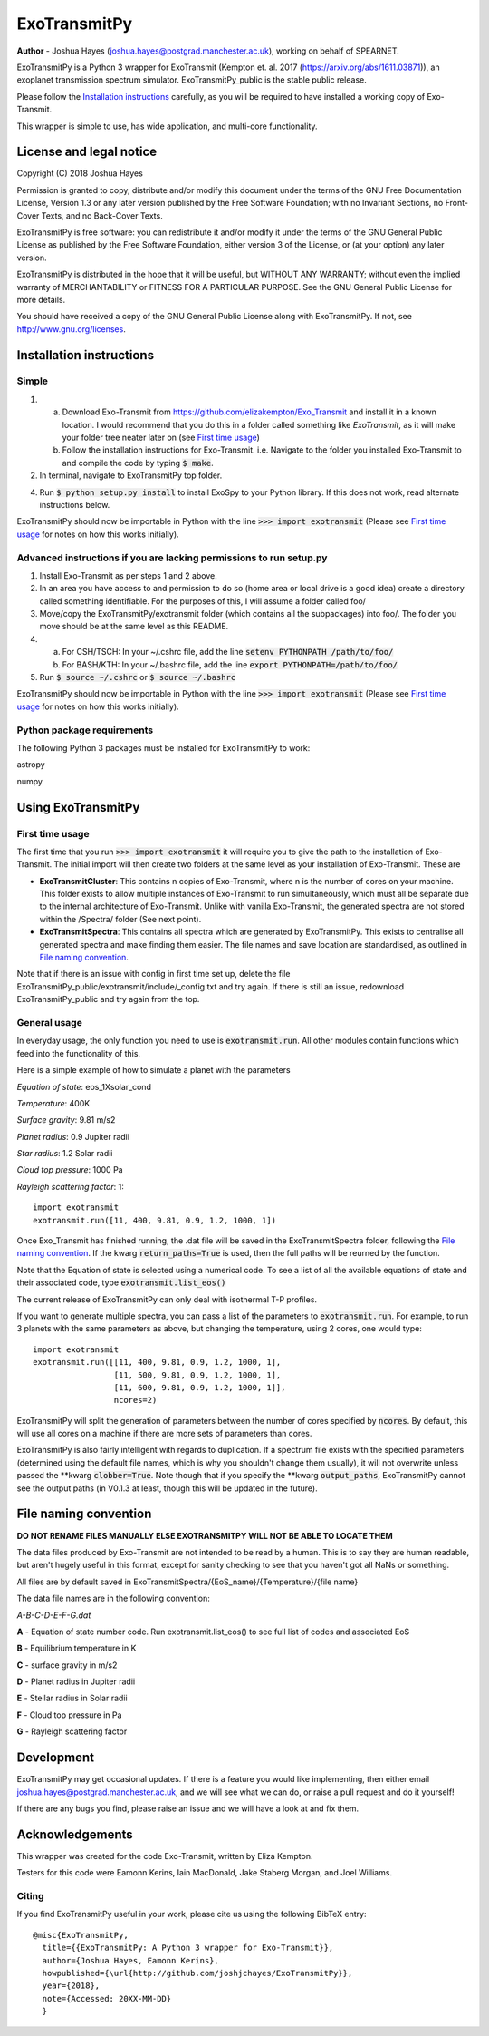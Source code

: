 =================
**ExoTransmitPy**
=================

**Author** - Joshua Hayes (joshua.hayes@postgrad.manchester.ac.uk), working on behalf of SPEARNET.

ExoTransmitPy is a Python 3 wrapper for ExoTransmit (Kempton et. al. 2017 (https://arxiv.org/abs/1611.03871)), an exoplanet transmission spectrum simulator. ExoTransmitPy_public is the stable public release.

Please follow the `Installation instructions`_ carefully, as you will be required to have installed a working copy of Exo-Transmit.

This wrapper is simple to use, has wide application, and multi-core functionality.


License and legal notice
========================
Copyright (C) 2018 Joshua Hayes

Permission is granted to copy, distribute and/or modify this document under the terms of the GNU Free Documentation License, Version 1.3 or any later version published by the Free Software Foundation; with no Invariant Sections, no Front-Cover Texts, and no Back-Cover Texts.

ExoTransmitPy is free software: you can redistribute it and/or modify it under the terms of the GNU General Public License as published by the Free Software Foundation, either version 3 of the License, or (at your option) any later version.

ExoTransmitPy is distributed in the hope that it will be useful, but WITHOUT ANY WARRANTY; without even the implied warranty of MERCHANTABILITY or FITNESS FOR A PARTICULAR PURPOSE.  See the GNU General Public License for more details.

You should have received a copy of the GNU General Public License along with ExoTransmitPy.  If not, see http://www.gnu.org/licenses.


Installation instructions
=========================

Simple
------
1. a) Download Exo-Transmit from https://github.com/elizakempton/Exo_Transmit and install it in a known location. I would recommend that you do this in a folder called something like `ExoTransmit`, as it will make your folder tree neater later on (see `First time usage`_)

   b) Follow the installation instructions for Exo-Transmit. i.e. Navigate to the folder you installed Exo-Transmit to and compile the code by typing :code:`$ make`.

2. In terminal, navigate to ExoTransmitPy top folder.

4. Run :code:`$ python setup.py install` to install ExoSpy to your Python library. If this does not work, read alternate instructions below.

ExoTransmitPy should now be importable in Python with the line :code:`>>> import exotransmit` (Please see `First time usage`_ for notes on how this works initially).

Advanced instructions if you are lacking permissions to run setup.py
--------------------------------------------------------------------

1. Install Exo-Transmit as per steps 1 and 2 above.

2. In an area you have access to and permission to do so (home area or local drive is a good idea) create a directory called something identifiable. For the purposes of this, I will assume a folder called foo/

3. Move/copy the ExoTransmitPy/exotransmit folder (which contains all the subpackages) into foo/. The folder you move should be at the same level as this README.

4. a) For CSH/TSCH: In your ~/.cshrc file, add the line :code:`setenv PYTHONPATH /path/to/foo/`
   b) For BASH/KTH: In your ~/.bashrc file, add the line :code:`export PYTHONPATH=/path/to/foo/`

5. Run :code:`$ source ~/.cshrc` or :code:`$ source ~/.bashrc`

ExoTransmitPy should now be importable in Python with the line :code:`>>> import exotransmit` (Please see `First time usage`_ for notes on how this works initially).

Python package requirements
---------------------------

The following Python 3 packages must be installed for ExoTransmitPy to work:

astropy

numpy


Using ExoTransmitPy
============================

First time usage
----------------

The first time that you run :code:`>>> import exotransmit` it will require you to give the path to the installation of Exo-Transmit. The initial import will then create two folders at the same level as your installation of Exo-Transmit. These are

- **ExoTransmitCluster**: This contains n copies of Exo-Transmit, where n is the number of cores on your machine. This folder exists to allow multiple instances of Exo-Transmit to run simultaneously, which must all be separate due to the internal architecture of Exo-Transmit. Unlike with vanilla Exo-Transmit, the generated spectra are not stored within the /Spectra/ folder (See next point).

- **ExoTransmitSpectra**: This contains all spectra which are generated by ExoTransmitPy. This exists to centralise all generated spectra and make finding them easier. The file names and save location are standardised, as outlined in `File naming convention`_.

Note that if there is an issue with config in first time set up, delete the file ExoTransmitPy_public/exotransmit/include/_config.txt and try again. If there is still an issue, redownload ExoTransmitPy_public and try again from the top.


General usage
-------------

In everyday usage, the only function you need to use is :code:`exotransmit.run`. All other modules contain functions which feed into the functionality of this.

Here is a simple example of how to simulate a planet with the parameters

*Equation of state*: eos_1Xsolar_cond

*Temperature*: 400K

*Surface gravity*: 9.81 m/s2

*Planet radius*: 0.9 Jupiter radii

*Star radius*: 1.2 Solar radii

*Cloud top pressure*: 1000 Pa

*Rayleigh scattering factor*: 1::

	import exotransmit
	exotransmit.run([11, 400, 9.81, 0.9, 1.2, 1000, 1])

Once Exo_Transmit has finished running, the .dat file will be saved in the ExoTransmitSpectra folder, following the `File naming convention`_. If the kwarg :code:`return_paths=True` is used, then the full paths will be reurned by the function.

Note that the Equation of state is selected using a numerical code. To see a list of all the available equations of state and their associated code, type :code:`exotransmit.list_eos()`

The current release of ExoTransmitPy can only deal with isothermal T-P profiles.

If you want to generate multiple spectra, you can pass a list of the parameters to :code:`exotransmit.run`. For example, to run 3 planets with the same parameters as above, but changing the temperature, using 2 cores, one would type::

    import exotransmit
    exotransmit.run([[11, 400, 9.81, 0.9, 1.2, 1000, 1],
                     [11, 500, 9.81, 0.9, 1.2, 1000, 1],
		     [11, 600, 9.81, 0.9, 1.2, 1000, 1]],
		     ncores=2)

ExoTransmitPy will split the generation of parameters between the number of cores specified by :code:`ncores`. By default, this will use all cores on a machine if there are more sets of parameters than cores.

ExoTransmitPy is also fairly intelligent with regards to duplication. If a spectrum file exists with the specified parameters (determined using the default file names, which is why you shouldn't change them usually), it will not overwrite unless passed the **kwarg :code:`clobber=True`. Note though that if you specify the **kwarg :code:`output_paths`, ExoTransmitPy cannot see the output paths (in V0.1.3 at least, though this will be updated in the future).


File naming convention
============================

**DO NOT RENAME FILES MANUALLY ELSE EXOTRANSMITPY WILL NOT BE ABLE TO LOCATE THEM**

The data files produced by Exo-Transmit  are not intended to be read by a human. This is to say they are human readable, but aren't hugely useful in this format, except for sanity checking to see that you haven't got all NaNs or something.

All files are by default saved in ExoTransmitSpectra/{EoS_name}/{Temperature}/{file name}

The data file names are in the following convention:

*A-B-C-D-E-F-G.dat*

**A** - Equation of state number code. Run exotransmit.list_eos() to see full list of codes and associated EoS

**B** - Equilibrium temperature in K

**C** - surface gravity in m/s2

**D** - Planet radius in Jupiter radii

**E** - Stellar radius in Solar radii

**F** - Cloud top pressure in Pa

**G** - Rayleigh scattering factor

Development
===========
ExoTransmitPy may get occasional updates. If there is a feature you would like implementing, then either email joshua.hayes@postgrad.manchester.ac.uk, and we will see what we can do, or raise a pull request and do it yourself!

If there are any bugs you find, please raise an issue and we will have a look at and fix them.


Acknowledgements
===========================
This wrapper was created for the code Exo-Transmit, written by Eliza Kempton.

Testers for this code were Eamonn Kerins, Iain MacDonald, Jake Staberg Morgan, and Joel Williams.

Citing
------
If you find ExoTransmitPy useful in your work, please cite us using the following BibTeX entry::

	@misc{ExoTransmitPy,
	  title={{ExoTransmitPy: A Python 3 wrapper for Exo-Transmit}},
    	  author={Joshua Hayes, Eamonn Kerins},
	  howpublished={\url{http://github.com/joshjchayes/ExoTransmitPy}},
	  year={2018},
	  note={Accessed: 20XX-MM-DD}
	  }
